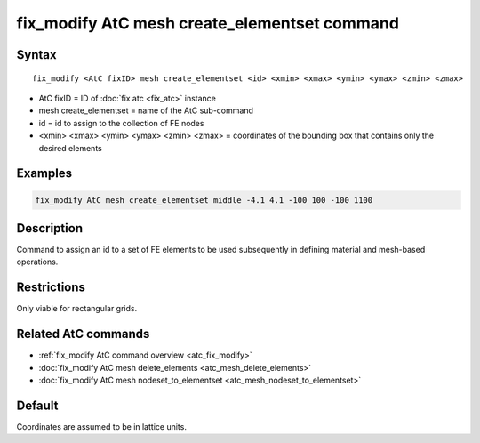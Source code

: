 .. index:: fix_modify AtC mesh create_elementset

fix_modify AtC mesh create_elementset command
=============================================

Syntax
""""""

.. parsed-literal::

   fix_modify <AtC fixID> mesh create_elementset <id> <xmin> <xmax> <ymin> <ymax> <zmin> <zmax>

* AtC fixID = ID of :doc:`fix atc <fix_atc>` instance
* mesh create_elementset = name of the AtC sub-command
* id = id to assign to the collection of FE nodes
* <xmin> <xmax> <ymin> <ymax> <zmin> <zmax> = coordinates of the bounding box that contains only the desired elements

Examples
""""""""

.. code-block:: LAMMPS

   fix_modify AtC mesh create_elementset middle -4.1 4.1 -100 100 -100 1100

Description
"""""""""""

Command to assign an id to a set of FE elements to be used subsequently
in defining material and mesh-based operations.

Restrictions
""""""""""""

Only viable for rectangular grids.

Related AtC commands
""""""""""""""""""""

- :ref:`fix_modify AtC command overview <atc_fix_modify>`
- :doc:`fix_modify AtC mesh delete_elements <atc_mesh_delete_elements>`
- :doc:`fix_modify AtC mesh nodeset_to_elementset <atc_mesh_nodeset_to_elementset>`

Default
"""""""

Coordinates are assumed to be in lattice units.
